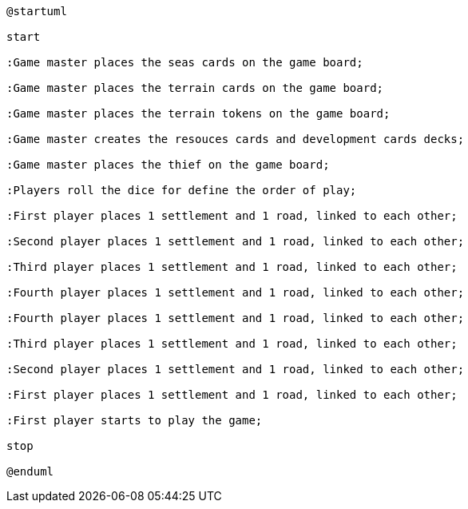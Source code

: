 [plantuml]
....
@startuml

start

:Game master places the seas cards on the game board;

:Game master places the terrain cards on the game board;

:Game master places the terrain tokens on the game board;

:Game master creates the resouces cards and development cards decks;

:Game master places the thief on the game board;

:Players roll the dice for define the order of play;

:First player places 1 settlement and 1 road, linked to each other;

:Second player places 1 settlement and 1 road, linked to each other;

:Third player places 1 settlement and 1 road, linked to each other;

:Fourth player places 1 settlement and 1 road, linked to each other;

:Fourth player places 1 settlement and 1 road, linked to each other;

:Third player places 1 settlement and 1 road, linked to each other;

:Second player places 1 settlement and 1 road, linked to each other;

:First player places 1 settlement and 1 road, linked to each other;

:First player starts to play the game;

stop

@enduml

....
